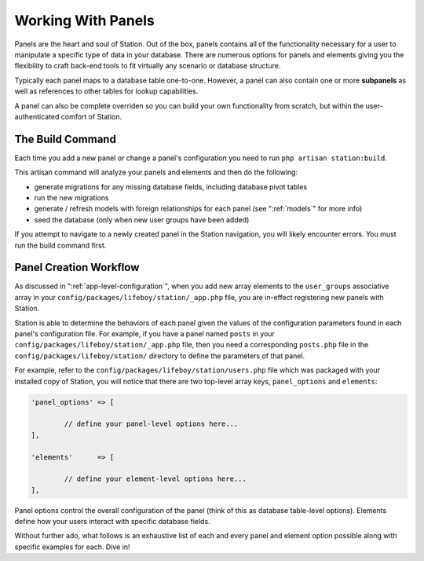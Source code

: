 
.. _panel-anatomy:

Working With Panels  
===================

Panels are the heart and soul of Station. Out of the box, panels contains all of the functionality necessary for a user to manipulate a specific type of data in your database. There are numerous options for panels and elements giving you the flexibility to craft back-end tools to fit virtually any scenario or database structure.

Typically each panel maps to a database table one-to-one. However, a panel can also contain one or more **subpanels** as well as references to other tables for lookup capabilities.

A panel can also be complete overriden so you can build your own functionality from scratch, but within the user-authenticated comfort of Station.

.. _build-command:

The Build Command
-----------------

Each time you add a new panel or change a panel's configuration you need to run ``php artisan station:build``.

This artisan command will analyze your panels and elements and then do the following:

* generate migrations for any missing database fields, including database pivot tables
* run the new migrations 
* generate / refresh models with foreign relationships for each panel (see ":ref:`models`" for more info)
* seed the database (only when new user groups have been added)

If you attempt to navigate to a newly created panel in the Station navigation, you will likely encounter errors. You must run the build command first.


Panel Creation Workflow
----------------------- 

As discussed in ":ref:`app-level-configuration`", when you add new array elements to the ``user_groups`` associative array in your ``config/packages/lifeboy/station/_app.php`` file, you are in-effect registering new panels with Station.

Station is able to determine the behaviors of each panel given the values of the configuration parameters found in each panel's configuration file. For example, if you have a panel named ``posts`` in your ``config/packages/lifeboy/station/_app.php`` file, then you need a corresponding ``posts.php`` file in the ``config/packages/lifeboy/station/`` directory to define the parameters of that panel.

For example, refer to the ``config/packages/lifeboy/station/users.php`` file which was packaged with your installed copy of Station, you will notice that there are two top-level array keys, ``panel_options`` and ``elements``:

.. code-block:: php 

	'panel_options'	=> [
		
		// define your panel-level options here...	
	],
			
	'elements'	=> [

		// define your element-level options here...
	],

Panel options control the overall configuration of the panel (think of this as database table-level options). Elements define how your users interact with specific database fields.

Without further ado, what follows is an exhaustive list of each and every panel and element option possible along with specific examples for each. Dive in!

